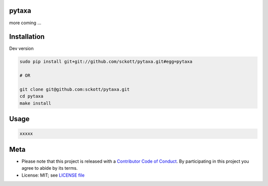 pytaxa
======

|pypi| |docs| |travis| |coverage|

more coming ...


Installation
============

Dev version

.. code-block:: console

    sudo pip install git+git://github.com/sckott/pytaxa.git#egg=pytaxa

    # OR

    git clone git@github.com:sckott/pytaxa.git
    cd pytaxa
    make install

Usage
=====

.. code-block:: python

  xxxxx

Meta
====

* Please note that this project is released with a `Contributor Code of Conduct <https://github.com/sckott/pytaxa/blob/master/CODE_OF_CONDUCT.md>`__. By participating in this project you agree to abide by its terms.
* License: MIT; see `LICENSE file <https://github.com/sckott/pytaxa/blob/master/LICENSE>`__

.. |pypi| image:: https://img.shields.io/pypi/v/pytaxa.svg
   :target: https://pypi.python.org/pypi/pytaxa

.. |docs| image:: https://readthedocs.org/projects/pytaxa/badge/?version=latest
   :target: http://pytaxa.rtfd.org/

.. |travis| image:: https://travis-ci.org/sckott/pytaxa.svg?branch=master
   :target: https://travis-ci.org/sckott/pytaxa

.. |coverage| image:: https://codecov.io/gh/sckott/pytaxa/branch/master/graph/badge.svg
   :target: https://codecov.io/gh/sckott/pytaxa
